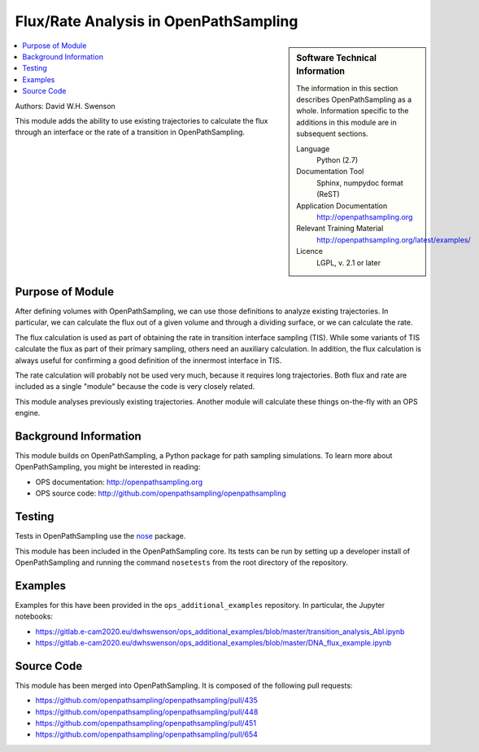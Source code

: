 .. _ops_flux_rate_analysis:

######################################
Flux/Rate Analysis in OpenPathSampling
######################################

.. sidebar:: Software Technical Information

  The information in this section describes OpenPathSampling as a whole.
  Information specific to the additions in this module are in subsequent
  sections.

  Language
    Python (2.7)

  Documentation Tool
    Sphinx, numpydoc format (ReST)

  Application Documentation
    http://openpathsampling.org

  Relevant Training Material
    http://openpathsampling.org/latest/examples/

  Licence
    LGPL, v. 2.1 or later

.. contents:: :local:

Authors: David W.H. Swenson

This module adds the ability to use existing trajectories to calculate the
flux through an interface or the rate of a transition in OpenPathSampling. 

Purpose of Module
_________________

.. Give a brief overview of why the module is/was being created.

After defining volumes with OpenPathSampling, we can use those definitions
to analyze existing trajectories. In particular, we can calculate the flux
out of a given volume and through a dividing surface, or we can calculate
the rate.

The flux calculation is used as part of obtaining the rate in transition
interface sampling (TIS). While some variants of TIS calculate the flux as
part of their primary sampling, others need an auxiliary calculation. In
addition, the flux calculation is always useful for confirming a good
definition of the innermost interface in TIS.

The rate calculation will probably not be used very much, because it
requires long trajectories.  Both flux and rate are included as a single
"module" because the code is very closely related.

This module analyses previously existing trajectories. Another module will
calculate these things on-the-fly with an OPS engine.

Background Information
______________________

This module builds on OpenPathSampling, a Python package for path sampling
simulations. To learn more about OpenPathSampling, you might be interested in
reading:

* OPS documentation: http://openpathsampling.org
* OPS source code: http://github.com/openpathsampling/openpathsampling


Testing
_______

Tests in OpenPathSampling use the `nose`_ package.

.. IF YOUR MODULE IS IN OPS CORE:

This module has been included in the OpenPathSampling core. Its tests can
be run by setting up a developer install of OpenPathSampling and running
the command ``nosetests`` from the root directory of the repository.

.. IF YOUR MODULE IS IN A SEPARATE REPOSITORY

.. The tests for this module can be run by downloading its source code, 
.. installing its requirements, and running the command ``nosetests`` from the
.. root directory of the repository.

Examples
________

Examples for this have been provided in the ``ops_additional_examples``
repository. In particular, the Jupyter notebooks:

* https://gitlab.e-cam2020.eu/dwhswenson/ops_additional_examples/blob/master/transition_analysis_Abl.ipynb
* https://gitlab.e-cam2020.eu/dwhswenson/ops_additional_examples/blob/master/DNA_flux_example.ipynb

Source Code
___________

.. link the source code

.. IF YOUR MODULE IS IN OPS CORE

This module has been merged into OpenPathSampling. It is composed of the
following pull requests:

* https://github.com/openpathsampling/openpathsampling/pull/435
* https://github.com/openpathsampling/openpathsampling/pull/448
* https://github.com/openpathsampling/openpathsampling/pull/451
* https://github.com/openpathsampling/openpathsampling/pull/654

.. IF YOUR MODULE IS A SEPARATE REPOSITORY

.. The source code for this module can be found in: URL.

.. CLOSING MATERIAL -------------------------------------------------------

.. Here are the URL references used

.. _nose: http://nose.readthedocs.io/en/latest/

